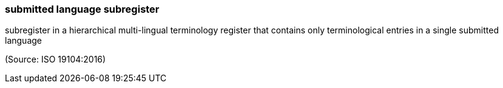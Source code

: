 === submitted language subregister

subregister in a hierarchical multi-lingual terminology register that contains only terminological entries in a single submitted language

(Source: ISO 19104:2016)

